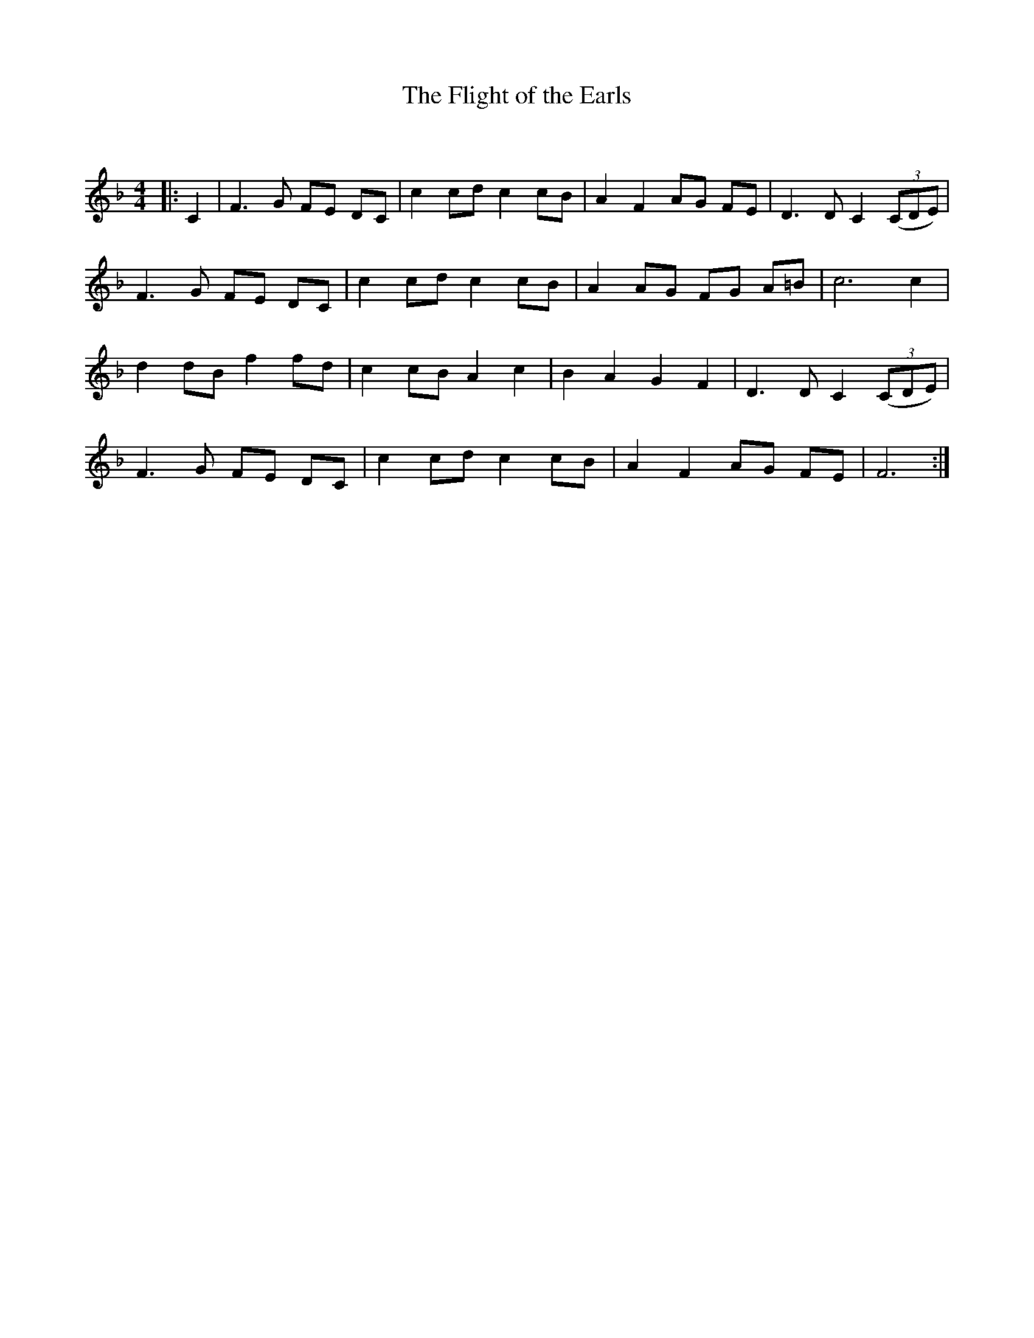 X:1
T: The Flight of the Earls
C:
R:Reel
Q: 232
K:F
M:4/4
L:1/8
|:C2|F3G FE DC|c2 cd c2 cB|A2 F2 AG FE|D3D C2 ((3CDE)|
F3G FE DC|c2 cd c2 cB|A2 AG FG A=B|c6 c2|
d2 dB f2 fd|c2 cB A2 c2|B2 A2 G2 F2|D3D C2 ((3CDE)|
F3G FE DC|c2 cd c2 cB|A2 F2 AG FE|F6:|
